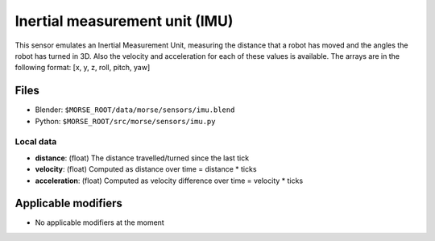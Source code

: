 Inertial measurement unit (IMU)
===============================

This sensor emulates an Inertial Measurement Unit, measuring the distance that
a robot has moved and the angles the robot has turned in 3D. Also the velocity
and acceleration for each of these values is available. The arrays are in the
following format: [x, y, z, roll, pitch, yaw]

Files
-----

- Blender: ``$MORSE_ROOT/data/morse/sensors/imu.blend``
- Python: ``$MORSE_ROOT/src/morse/sensors/imu.py``

Local data
++++++++++

- **distance**: (float) The distance travelled/turned since the last tick
- **velocity**: (float) Computed as distance over time = distance * ticks
- **acceleration**: (float) Computed as velocity difference over time = velocity * ticks

Applicable modifiers
--------------------

- No applicable modifiers at the moment
